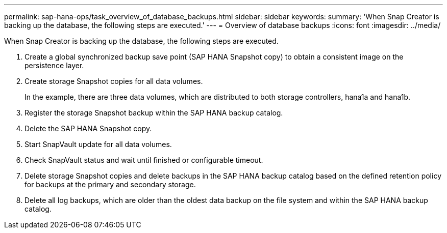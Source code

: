 ---
permalink: sap-hana-ops/task_overview_of_database_backups.html
sidebar: sidebar
keywords: 
summary: 'When Snap Creator is backing up the database, the following steps are executed.'
---
= Overview of database backups
:icons: font
:imagesdir: ../media/

[.lead]
When Snap Creator is backing up the database, the following steps are executed.

. Create a global synchronized backup save point (SAP HANA Snapshot copy) to obtain a consistent image on the persistence layer.
. Create storage Snapshot copies for all data volumes.
+
In the example, there are three data volumes, which are distributed to both storage controllers, hana1a and hana1b.

. Register the storage Snapshot backup within the SAP HANA backup catalog.
. Delete the SAP HANA Snapshot copy.
. Start SnapVault update for all data volumes.
. Check SnapVault status and wait until finished or configurable timeout.
. Delete storage Snapshot copies and delete backups in the SAP HANA backup catalog based on the defined retention policy for backups at the primary and secondary storage.
. Delete all log backups, which are older than the oldest data backup on the file system and within the SAP HANA backup catalog.
